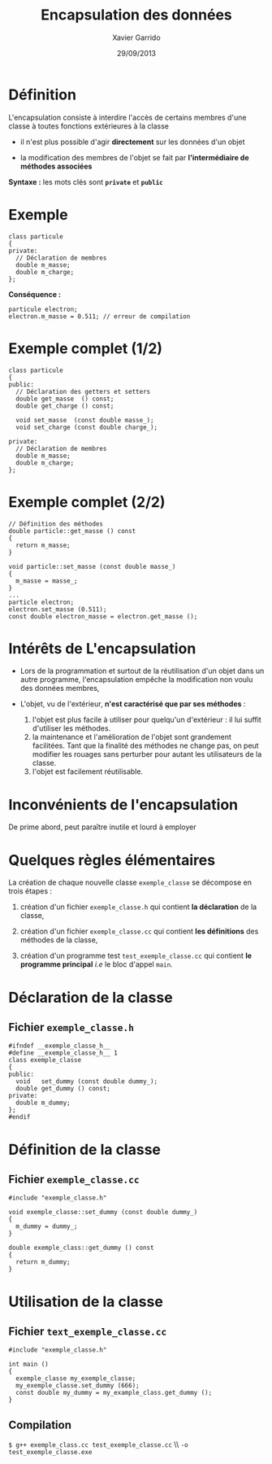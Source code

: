 #+TITLE:  Encapsulation des données
#+AUTHOR: Xavier Garrido
#+DATE:   29/09/2013
#+OPTIONS: toc:nil ^:{}
#+STARTUP:     beamer
#+LATEX_CLASS: beamer
#+LATEX_CLASS_OPTIONS: [cpp_teaching, nologo]

* Définition

L'encapsulation consiste à interdire l'accès de certains membres d'une classe à
toutes fonctions extérieures à la classe

- il n'est plus possible d'agir *directement* sur les données d'un objet

- la modification des membres de l'objet se fait par *l'intermédiaire de
  méthodes associées*

*Syntaxe :* les mots clés sont *=private=* et *=public=*

* Exemple

#+BEGIN_SRC c++
  class particule
  {
  private:
    // Déclaration de membres
    double m_masse;
    double m_charge;
  };
#+END_SRC

*Conséquence :*

#+BEGIN_SRC c++
  particule electron;
  electron.m_masse = 0.511; // erreur de compilation
#+END_SRC

* Exemple complet (1/2)

#+BEGIN_SRC c++
  class particule
  {
  public:
    // Déclaration des getters et setters
    double get_masse  () const;
    double get_charge () const;

    void set_masse  (const double masse_);
    void set_charge (const double charge_);

  private:
    // Déclaration de membres
    double m_masse;
    double m_charge;
  };
#+END_SRC

* Exemple complet (2/2)

#+BEGIN_SRC c++
  // Définition des méthodes
  double particle::get_masse () const
  {
    return m_masse;
  }

  void particle::set_masse (const double masse_)
  {
    m_masse = masse_;
  }
  ...
  particle electron;
  electron.set_masse (0.511);
  const double electron_masse = electron.get_masse ();
#+END_SRC

* Intérêts de L'encapsulation

- Lors de la programmation et surtout de la réutilisation d'un objet dans un
  autre programme, l'encapsulation empêche la modification non voulu des données
  membres,

- L'objet, vu de l'extérieur, *n'est caractérisé que par ses méthodes* :

  #+ATTR_BEAMER: :overlay +-
  1. l'objet est plus facile à utiliser pour quelqu'un d'extérieur : il lui
     suffit d'utiliser les méthodes.
  2. la maintenance et l'amélioration de l'objet sont grandement
     facilitées. Tant que la finalité des méthodes ne change pas, on peut
     modifier les rouages sans perturber pour autant les utilisateurs de la
     classe.
  3. l'objet est facilement réutilisable.

* Inconvénients de l'encapsulation

De prime abord, peut paraître inutile et lourd à employer

* Quelques règles élémentaires

La création de chaque nouvelle classe =exemple_classe= se décompose en trois
étapes :

1. création d'un fichier =exemple_classe.h= qui contient *la déclaration* de la
   classe,

2. création d'un fichier =exemple_classe.cc= qui contient *les définitions* des
   méthodes de la classe,

3. création d'un programme test =test_exemple_classe.cc= qui contient *le
   programme principal* /i.e/ le bloc d'appel =main=.

* Déclaration de la classe

** Fichier =exemple_classe.h=
#+BEGIN_SRC c++
  #ifndef __exemple_classe_h__
  #define __exemple_classe_h__ 1
  class exemple_classe
  {
  public:
    void   set_dummy (const double dummy_);
    double get_dummy () const;
  private:
    double m_dummy;
  };
  #endif
#+END_SRC

* Définition de la classe

** Fichier =exemple_classe.cc=
#+BEGIN_SRC c++
  #include "exemple_classe.h"

  void exemple_classe::set_dummy (const double dummy_)
  {
    m_dummy = dummy_;
  }

  double exemple_class::get_dummy () const
  {
    return m_dummy;
  }
#+END_SRC

* Utilisation de la classe

** Fichier =text_exemple_classe.cc=
#+BEGIN_SRC c++
  #include "exemple_classe.h"

  int main ()
  {
    exemple_classe my_exemple_classe;
    my_exemple_classe.set_dummy (666);
    const double my_dummy = my_example_class.get_dummy ();
  }
#+END_SRC

#+BEAMER: \pause
** Compilation
#+BEGIN_CENTER
=$ g++ exemple_class.cc test_exemple_classe.cc= \\ =-o test_exemple_classe.exe=
#+END_CENTER
